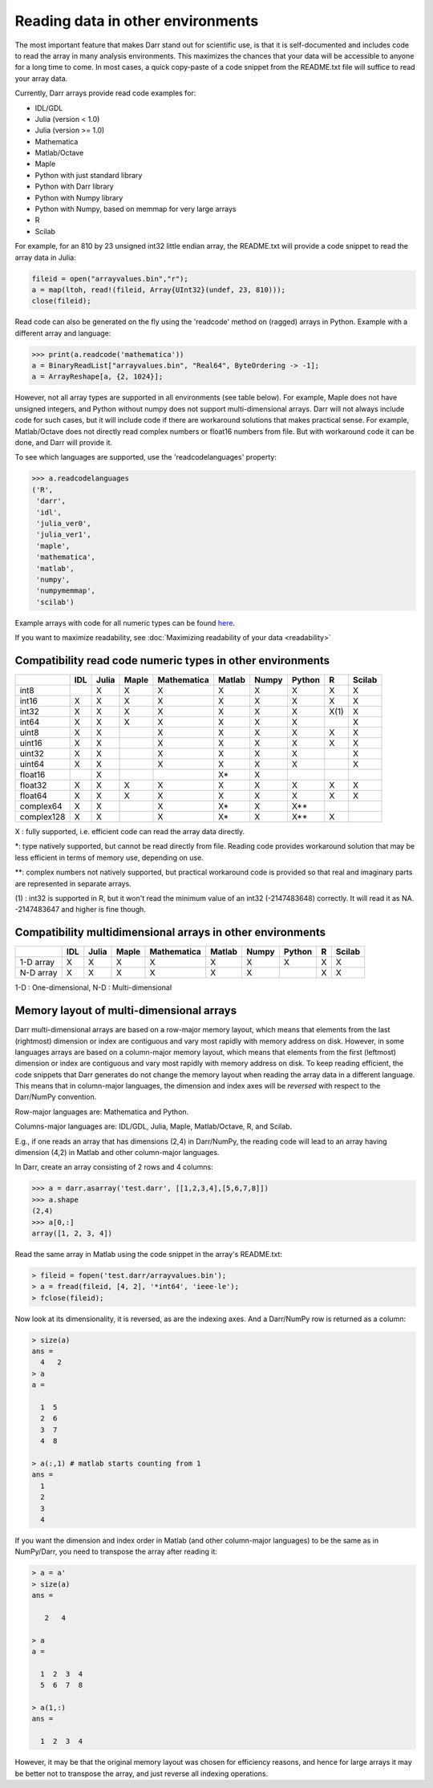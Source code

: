 Reading data in other environments
==================================

The most important feature that makes Darr stand out for scientific use, is
that it is self-documented and includes code to read the array in many
analysis environments. This maximizes the chances that your data will be
accessible to anyone for a long time to come. In most cases, a quick
copy-paste of a code snippet from the README.txt file will suffice to read your
array data.

Currently, Darr arrays provide read code examples for:

- IDL/GDL
- Julia (version < 1.0)
- Julia (version >= 1.0)
- Mathematica
- Matlab/Octave
- Maple
- Python with just standard library
- Python with Darr library
- Python with Numpy library
- Python with Numpy, based on memmap for very large arrays
- R
- Scilab

For example, for an 810 by 23 unsigned int32 little endian array, the README.txt
will provide a code snippet to read the array data in Julia:

.. code:: julia

    fileid = open("arrayvalues.bin","r");
    a = map(ltoh, read!(fileid, Array{UInt32}(undef, 23, 810)));
    close(fileid);

Read code can also be generated on the fly using the 'readcode' method on
(ragged) arrays in Python. Example with a different array and language:

.. code:: python

    >>> print(a.readcode('mathematica'))
    a = BinaryReadList["arrayvalues.bin", "Real64", ByteOrdering -> -1];
    a = ArrayReshape[a, {2, 1024}];

However, not all array types are supported in all environments (see table
below). For example, Maple does not have unsigned integers, and Python
without numpy does not support multi-dimensional arrays. Darr will not
always include code for such cases, but it will include code if there
are workaround solutions that makes practical sense. For example, Matlab/Octave
does not directly read complex numbers or float16 numbers from file. But with
workaround code it can be done, and Darr will provide it.

To see which languages are supported, use the 'readcodelanguages' property:

.. code:: python

    >>> a.readcodelanguages
    ('R',
     'darr',
     'idl',
     'julia_ver0',
     'julia_ver1',
     'maple',
     'mathematica',
     'matlab',
     'numpy',
     'numpymemmap',
     'scilab')

Example arrays with code for all numeric types can be found `here
<https://github.com/gbeckers/Darr/tree/master/examplearrays>`__.

If you want to maximize readability, see
:doc:`Maximizing readability of your data <readability>`

Compatibility read code numeric types in other environments
-----------------------------------------------------------

+------------+-----+-------+-------+-------------+--------+-------+--------+----+--------+
|            | IDL | Julia | Maple | Mathematica | Matlab | Numpy | Python | R  | Scilab |
+============+=====+=======+=======+=============+========+=======+========+====+========+
| int8       |     |   X   |   X   |      X      |   X    |   X   |   X    | X  |   X    |
+------------+-----+-------+-------+-------------+--------+-------+--------+----+--------+
| int16      |  X  |   X   |   X   |      X      |   X    |   X   |   X    | X  |   X    |
+------------+-----+-------+-------+-------------+--------+-------+--------+----+--------+
| int32      |  X  |   X   |   X   |      X      |   X    |   X   |   X    |X(1)|   X    |
+------------+-----+-------+-------+-------------+--------+-------+--------+----+--------+
| int64      |  X  |   X   |   X   |      X      |   X    |   X   |   X    |    |   X    |
+------------+-----+-------+-------+-------------+--------+-------+--------+----+--------+
| uint8      |  X  |   X   |       |      X      |   X    |   X   |   X    | X  |   X    |
+------------+-----+-------+-------+-------------+--------+-------+--------+----+--------+
| uint16     |  X  |   X   |       |      X      |   X    |   X   |   X    | X  |   X    |
+------------+-----+-------+-------+-------------+--------+-------+--------+----+--------+
| uint32     |  X  |   X   |       |      X      |   X    |   X   |   X    |    |   X    |
+------------+-----+-------+-------+-------------+--------+-------+--------+----+--------+
| uint64     |  X  |   X   |       |      X      |   X    |   X   |   X    |    |   X    |
+------------+-----+-------+-------+-------------+--------+-------+--------+----+--------+
| float16    |     |   X   |       |             |   X*   |   X   |        |    |        |
+------------+-----+-------+-------+-------------+--------+-------+--------+----+--------+
| float32    |  X  |   X   |   X   |      X      |   X    |   X   |   X    | X  |   X    |
+------------+-----+-------+-------+-------------+--------+-------+--------+----+--------+
| float64    |  X  |   X   |   X   |      X      |   X    |   X   |   X    | X  |   X    |
+------------+-----+-------+-------+-------------+--------+-------+--------+----+--------+
| complex64  |  X  |   X   |       |      X      |   X*   |   X   |   X**  |    |        |
+------------+-----+-------+-------+-------------+--------+-------+--------+----+--------+
| complex128 |  X  |   X   |       |      X      |   X*   |   X   |   X**  | X  |        |
+------------+-----+-------+-------+-------------+--------+-------+--------+----+--------+

X : fully supported, i.e. efficient code can read the array data directly.

*: type natively supported, but cannot be read directly from file. Reading
code provides workaround solution that may be less efficient in terms of memory
use, depending on use.

**: complex numbers not natively supported, but practical workaround code is
provided so that real and imaginary parts are represented in separate arrays.

(1) : int32 is supported in R, but it won't read the minimum value of an
int32 (-2147483648) correctly. It will read it as NA. -2147483647 and higher is
fine though.

Compatibility multidimensional arrays in other environments
-----------------------------------------------------------

+------------+-----+-------+-------+-------------+--------+-------+--------+----+--------+
|            | IDL | Julia | Maple | Mathematica | Matlab | Numpy | Python | R  | Scilab |
+============+=====+=======+=======+=============+========+=======+========+====+========+
| 1-D array  |  X  |   X   |   X   |      X      |   X    |   X   |   X    | X  |   X    |
+------------+-----+-------+-------+-------------+--------+-------+--------+----+--------+
| N-D array  |  X  |   X   |   X   |      X      |   X    |   X   |        | X  |   X    |
+------------+-----+-------+-------+-------------+--------+-------+--------+----+--------+

1-D : One-dimensional,
N-D : Multi-dimensional

Memory layout of multi-dimensional arrays
-----------------------------------------

Darr multi-dimensional arrays are based on a row-major memory layout, which
means that elements from the last (rightmost) dimension or index are
contiguous and vary most rapidly with memory address on disk. However, in some
languages arrays are based on a column-major memory layout, which means that
elements from the first (leftmost) dimension or index are contiguous and vary
most rapidly with memory address on disk. To keep reading efficient, the
code snippets that Darr generates do not change the memory layout when reading
the array data in a different language. This means that in column-major
languages, the dimension and index axes will be *reversed* with respect to the
Darr/NumPy convention.

Row-major languages are: Mathematica and Python.

Columns-major languages are: IDL/GDL, Julia, Maple, Matlab/Octave, R, and
Scilab.

E.g., if one reads an array that has dimensions (2,4) in Darr/NumPy, the
reading code will lead to an array having dimension (4,2) in Matlab and
other column-major languages.

In Darr, create an array consisting of 2 rows and 4 columns:

.. code:: python

    >>> a = darr.asarray('test.darr', [[1,2,3,4],[5,6,7,8]])
    >>> a.shape
    (2,4)
    >>> a[0,:]
    array([1, 2, 3, 4])

Read the same array in Matlab using the code snippet in the array's README.txt:

.. code:: matlab

    > fileid = fopen('test.darr/arrayvalues.bin');
    > a = fread(fileid, [4, 2], '*int64', 'ieee-le');
    > fclose(fileid);

Now look at its dimensionality, it is reversed, as are the indexing axes. And
a Darr/NumPy row is returned as a column:

.. code:: matlab

    > size(a)
    ans =
      4   2
    > a
    a =

      1  5
      2  6
      3  7
      4  8

    > a(:,1) # matlab starts counting from 1
    ans =
      1
      2
      3
      4

If you want the dimension and index order in Matlab (and other column-major
languages) to be the same as in NumPy/Darr, you need to transpose the array
after reading it:

.. code:: matlab

    > a = a'
    > size(a)
    ans =

       2   4

    > a
    a =

      1  2  3  4
      5  6  7  8

    > a(1,:)
    ans =

      1  2  3  4

However, it may be that the original memory layout was chosen for efficiency
reasons, and hence for large arrays it may be better not to transpose the
array, and just reverse all indexing operations.




